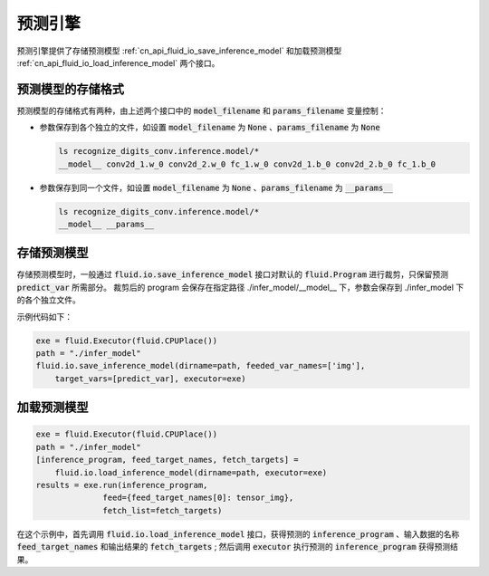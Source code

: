 ..  _api_guide_inference:

#########
预测引擎
#########

预测引擎提供了存储预测模型 :ref:`cn_api_fluid_io_save_inference_model` 和加载预测模型 :ref:`cn_api_fluid_io_load_inference_model` 两个接口。

预测模型的存储格式
=================

预测模型的存储格式有两种，由上述两个接口中的 :code:`model_filename` 和 :code:`params_filename` 变量控制：

- 参数保存到各个独立的文件，如设置 :code:`model_filename` 为 :code:`None` 、:code:`params_filename` 为 :code:`None`

  .. code-block:: bash

      ls recognize_digits_conv.inference.model/*
      __model__ conv2d_1.w_0 conv2d_2.w_0 fc_1.w_0 conv2d_1.b_0 conv2d_2.b_0 fc_1.b_0

- 参数保存到同一个文件，如设置 :code:`model_filename` 为 :code:`None` 、:code:`params_filename` 为 :code:`__params__`

  .. code-block:: bash

      ls recognize_digits_conv.inference.model/*
      __model__ __params__

存储预测模型
===========

存储预测模型时，一般通过 :code:`fluid.io.save_inference_model` 接口对默认的 :code:`fluid.Program` 进行裁剪，只保留预测 :code:`predict_var` 所需部分。
裁剪后的 program 会保存在指定路径 ./infer_model/__model__ 下，参数会保存到 ./infer_model 下的各个独立文件。

示例代码如下：

.. code-block:: python

    exe = fluid.Executor(fluid.CPUPlace())
    path = "./infer_model"
    fluid.io.save_inference_model(dirname=path, feeded_var_names=['img'],
        target_vars=[predict_var], executor=exe)


加载预测模型
===========

.. code-block:: python

    exe = fluid.Executor(fluid.CPUPlace())
    path = "./infer_model"
    [inference_program, feed_target_names, fetch_targets] =
        fluid.io.load_inference_model(dirname=path, executor=exe)
    results = exe.run(inference_program,
                  feed={feed_target_names[0]: tensor_img},
                  fetch_list=fetch_targets)

在这个示例中，首先调用 :code:`fluid.io.load_inference_model` 接口，获得预测的 :code:`inference_program` 、输入数据的名称 :code:`feed_target_names` 和输出结果的 :code:`fetch_targets` ;
然后调用 :code:`executor` 执行预测的 :code:`inference_program` 获得预测结果。
